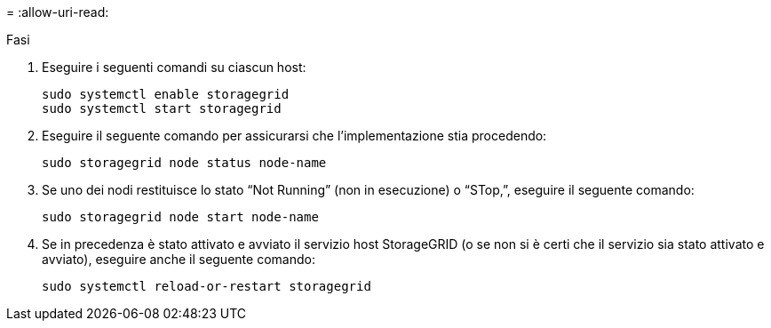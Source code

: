 = 
:allow-uri-read: 


.Fasi
. Eseguire i seguenti comandi su ciascun host:
+
[listing]
----
sudo systemctl enable storagegrid
sudo systemctl start storagegrid
----
. Eseguire il seguente comando per assicurarsi che l'implementazione stia procedendo:
+
[listing]
----
sudo storagegrid node status node-name
----
. Se uno dei nodi restituisce lo stato "`Not Running`" (non in esecuzione) o "`STop,`", eseguire il seguente comando:
+
[listing]
----
sudo storagegrid node start node-name
----
. Se in precedenza è stato attivato e avviato il servizio host StorageGRID (o se non si è certi che il servizio sia stato attivato e avviato), eseguire anche il seguente comando:
+
[listing]
----
sudo systemctl reload-or-restart storagegrid
----

